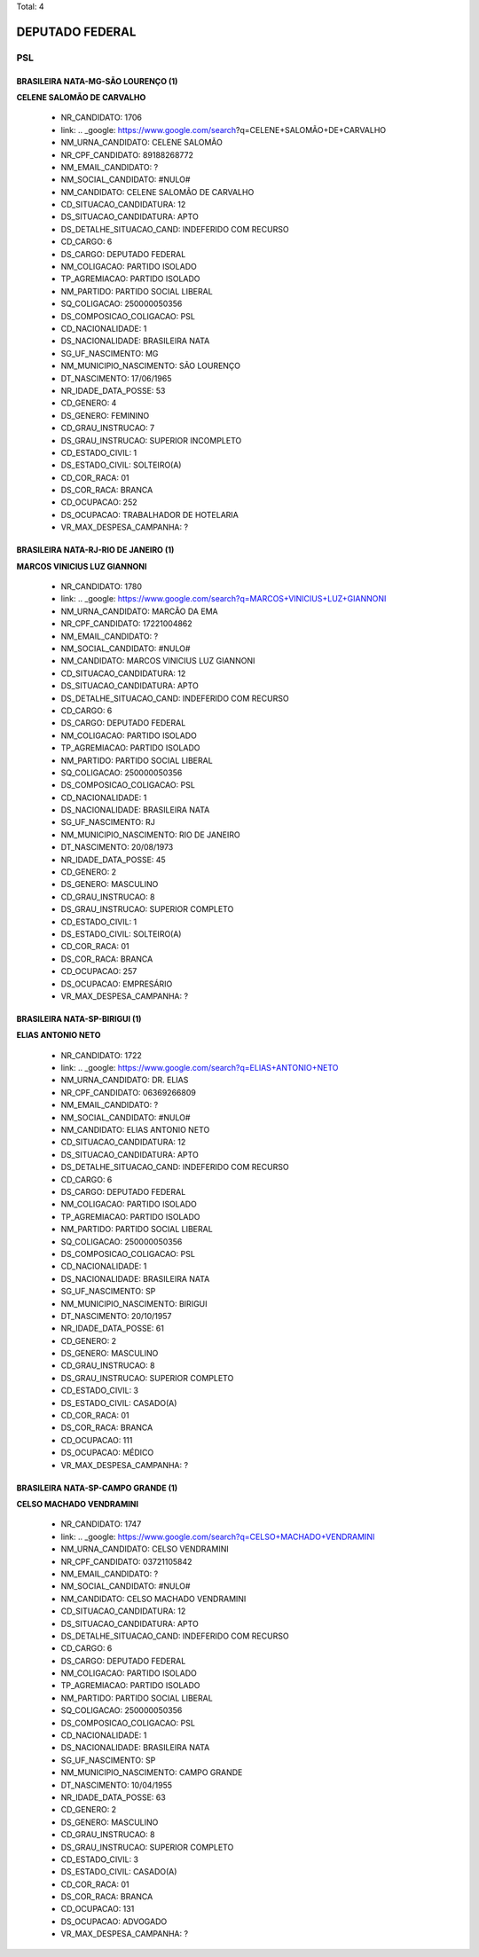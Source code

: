 Total: 4

DEPUTADO FEDERAL
================

PSL
---

BRASILEIRA NATA-MG-SÃO LOURENÇO (1)
...................................

**CELENE SALOMÃO DE CARVALHO**

  - NR_CANDIDATO: 1706
  - link: .. _google: https://www.google.com/search?q=CELENE+SALOMÃO+DE+CARVALHO
  - NM_URNA_CANDIDATO: CELENE SALOMÃO
  - NR_CPF_CANDIDATO: 89188268772
  - NM_EMAIL_CANDIDATO: ?
  - NM_SOCIAL_CANDIDATO: #NULO#
  - NM_CANDIDATO: CELENE SALOMÃO DE CARVALHO
  - CD_SITUACAO_CANDIDATURA: 12
  - DS_SITUACAO_CANDIDATURA: APTO
  - DS_DETALHE_SITUACAO_CAND: INDEFERIDO COM RECURSO
  - CD_CARGO: 6
  - DS_CARGO: DEPUTADO FEDERAL
  - NM_COLIGACAO: PARTIDO ISOLADO
  - TP_AGREMIACAO: PARTIDO ISOLADO
  - NM_PARTIDO: PARTIDO SOCIAL LIBERAL
  - SQ_COLIGACAO: 250000050356
  - DS_COMPOSICAO_COLIGACAO: PSL
  - CD_NACIONALIDADE: 1
  - DS_NACIONALIDADE: BRASILEIRA NATA
  - SG_UF_NASCIMENTO: MG
  - NM_MUNICIPIO_NASCIMENTO: SÃO LOURENÇO
  - DT_NASCIMENTO: 17/06/1965
  - NR_IDADE_DATA_POSSE: 53
  - CD_GENERO: 4
  - DS_GENERO: FEMININO
  - CD_GRAU_INSTRUCAO: 7
  - DS_GRAU_INSTRUCAO: SUPERIOR INCOMPLETO
  - CD_ESTADO_CIVIL: 1
  - DS_ESTADO_CIVIL: SOLTEIRO(A)
  - CD_COR_RACA: 01
  - DS_COR_RACA: BRANCA
  - CD_OCUPACAO: 252
  - DS_OCUPACAO: TRABALHADOR DE HOTELARIA
  - VR_MAX_DESPESA_CAMPANHA: ?


BRASILEIRA NATA-RJ-RIO DE JANEIRO (1)
.....................................

**MARCOS VINICIUS LUZ GIANNONI**

  - NR_CANDIDATO: 1780
  - link: .. _google: https://www.google.com/search?q=MARCOS+VINICIUS+LUZ+GIANNONI
  - NM_URNA_CANDIDATO: MARCÃO DA EMA
  - NR_CPF_CANDIDATO: 17221004862
  - NM_EMAIL_CANDIDATO: ?
  - NM_SOCIAL_CANDIDATO: #NULO#
  - NM_CANDIDATO: MARCOS VINICIUS LUZ GIANNONI
  - CD_SITUACAO_CANDIDATURA: 12
  - DS_SITUACAO_CANDIDATURA: APTO
  - DS_DETALHE_SITUACAO_CAND: INDEFERIDO COM RECURSO
  - CD_CARGO: 6
  - DS_CARGO: DEPUTADO FEDERAL
  - NM_COLIGACAO: PARTIDO ISOLADO
  - TP_AGREMIACAO: PARTIDO ISOLADO
  - NM_PARTIDO: PARTIDO SOCIAL LIBERAL
  - SQ_COLIGACAO: 250000050356
  - DS_COMPOSICAO_COLIGACAO: PSL
  - CD_NACIONALIDADE: 1
  - DS_NACIONALIDADE: BRASILEIRA NATA
  - SG_UF_NASCIMENTO: RJ
  - NM_MUNICIPIO_NASCIMENTO: RIO DE JANEIRO
  - DT_NASCIMENTO: 20/08/1973
  - NR_IDADE_DATA_POSSE: 45
  - CD_GENERO: 2
  - DS_GENERO: MASCULINO
  - CD_GRAU_INSTRUCAO: 8
  - DS_GRAU_INSTRUCAO: SUPERIOR COMPLETO
  - CD_ESTADO_CIVIL: 1
  - DS_ESTADO_CIVIL: SOLTEIRO(A)
  - CD_COR_RACA: 01
  - DS_COR_RACA: BRANCA
  - CD_OCUPACAO: 257
  - DS_OCUPACAO: EMPRESÁRIO
  - VR_MAX_DESPESA_CAMPANHA: ?


BRASILEIRA NATA-SP-BIRIGUI (1)
..............................

**ELIAS ANTONIO NETO**

  - NR_CANDIDATO: 1722
  - link: .. _google: https://www.google.com/search?q=ELIAS+ANTONIO+NETO
  - NM_URNA_CANDIDATO: DR. ELIAS
  - NR_CPF_CANDIDATO: 06369266809
  - NM_EMAIL_CANDIDATO: ?
  - NM_SOCIAL_CANDIDATO: #NULO#
  - NM_CANDIDATO: ELIAS ANTONIO NETO
  - CD_SITUACAO_CANDIDATURA: 12
  - DS_SITUACAO_CANDIDATURA: APTO
  - DS_DETALHE_SITUACAO_CAND: INDEFERIDO COM RECURSO
  - CD_CARGO: 6
  - DS_CARGO: DEPUTADO FEDERAL
  - NM_COLIGACAO: PARTIDO ISOLADO
  - TP_AGREMIACAO: PARTIDO ISOLADO
  - NM_PARTIDO: PARTIDO SOCIAL LIBERAL
  - SQ_COLIGACAO: 250000050356
  - DS_COMPOSICAO_COLIGACAO: PSL
  - CD_NACIONALIDADE: 1
  - DS_NACIONALIDADE: BRASILEIRA NATA
  - SG_UF_NASCIMENTO: SP
  - NM_MUNICIPIO_NASCIMENTO: BIRIGUI
  - DT_NASCIMENTO: 20/10/1957
  - NR_IDADE_DATA_POSSE: 61
  - CD_GENERO: 2
  - DS_GENERO: MASCULINO
  - CD_GRAU_INSTRUCAO: 8
  - DS_GRAU_INSTRUCAO: SUPERIOR COMPLETO
  - CD_ESTADO_CIVIL: 3
  - DS_ESTADO_CIVIL: CASADO(A)
  - CD_COR_RACA: 01
  - DS_COR_RACA: BRANCA
  - CD_OCUPACAO: 111
  - DS_OCUPACAO: MÉDICO
  - VR_MAX_DESPESA_CAMPANHA: ?


BRASILEIRA NATA-SP-CAMPO GRANDE (1)
...................................

**CELSO MACHADO VENDRAMINI**

  - NR_CANDIDATO: 1747
  - link: .. _google: https://www.google.com/search?q=CELSO+MACHADO+VENDRAMINI
  - NM_URNA_CANDIDATO: CELSO VENDRAMINI
  - NR_CPF_CANDIDATO: 03721105842
  - NM_EMAIL_CANDIDATO: ?
  - NM_SOCIAL_CANDIDATO: #NULO#
  - NM_CANDIDATO: CELSO MACHADO VENDRAMINI
  - CD_SITUACAO_CANDIDATURA: 12
  - DS_SITUACAO_CANDIDATURA: APTO
  - DS_DETALHE_SITUACAO_CAND: INDEFERIDO COM RECURSO
  - CD_CARGO: 6
  - DS_CARGO: DEPUTADO FEDERAL
  - NM_COLIGACAO: PARTIDO ISOLADO
  - TP_AGREMIACAO: PARTIDO ISOLADO
  - NM_PARTIDO: PARTIDO SOCIAL LIBERAL
  - SQ_COLIGACAO: 250000050356
  - DS_COMPOSICAO_COLIGACAO: PSL
  - CD_NACIONALIDADE: 1
  - DS_NACIONALIDADE: BRASILEIRA NATA
  - SG_UF_NASCIMENTO: SP
  - NM_MUNICIPIO_NASCIMENTO: CAMPO GRANDE
  - DT_NASCIMENTO: 10/04/1955
  - NR_IDADE_DATA_POSSE: 63
  - CD_GENERO: 2
  - DS_GENERO: MASCULINO
  - CD_GRAU_INSTRUCAO: 8
  - DS_GRAU_INSTRUCAO: SUPERIOR COMPLETO
  - CD_ESTADO_CIVIL: 3
  - DS_ESTADO_CIVIL: CASADO(A)
  - CD_COR_RACA: 01
  - DS_COR_RACA: BRANCA
  - CD_OCUPACAO: 131
  - DS_OCUPACAO: ADVOGADO
  - VR_MAX_DESPESA_CAMPANHA: ?

